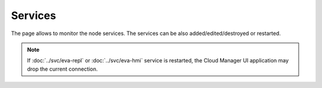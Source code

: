 Services
********

The page allows to monitor the node services. The services can be also
added/edited/destroyed or restarted.

.. figure:: ss/services.png
    :scale: 20%

.. note::

    If :doc:`../svc/eva-repl` or :doc:`../svc/eva-hmi` service is restarted,
    the Cloud Manager UI application may drop the current connection.
